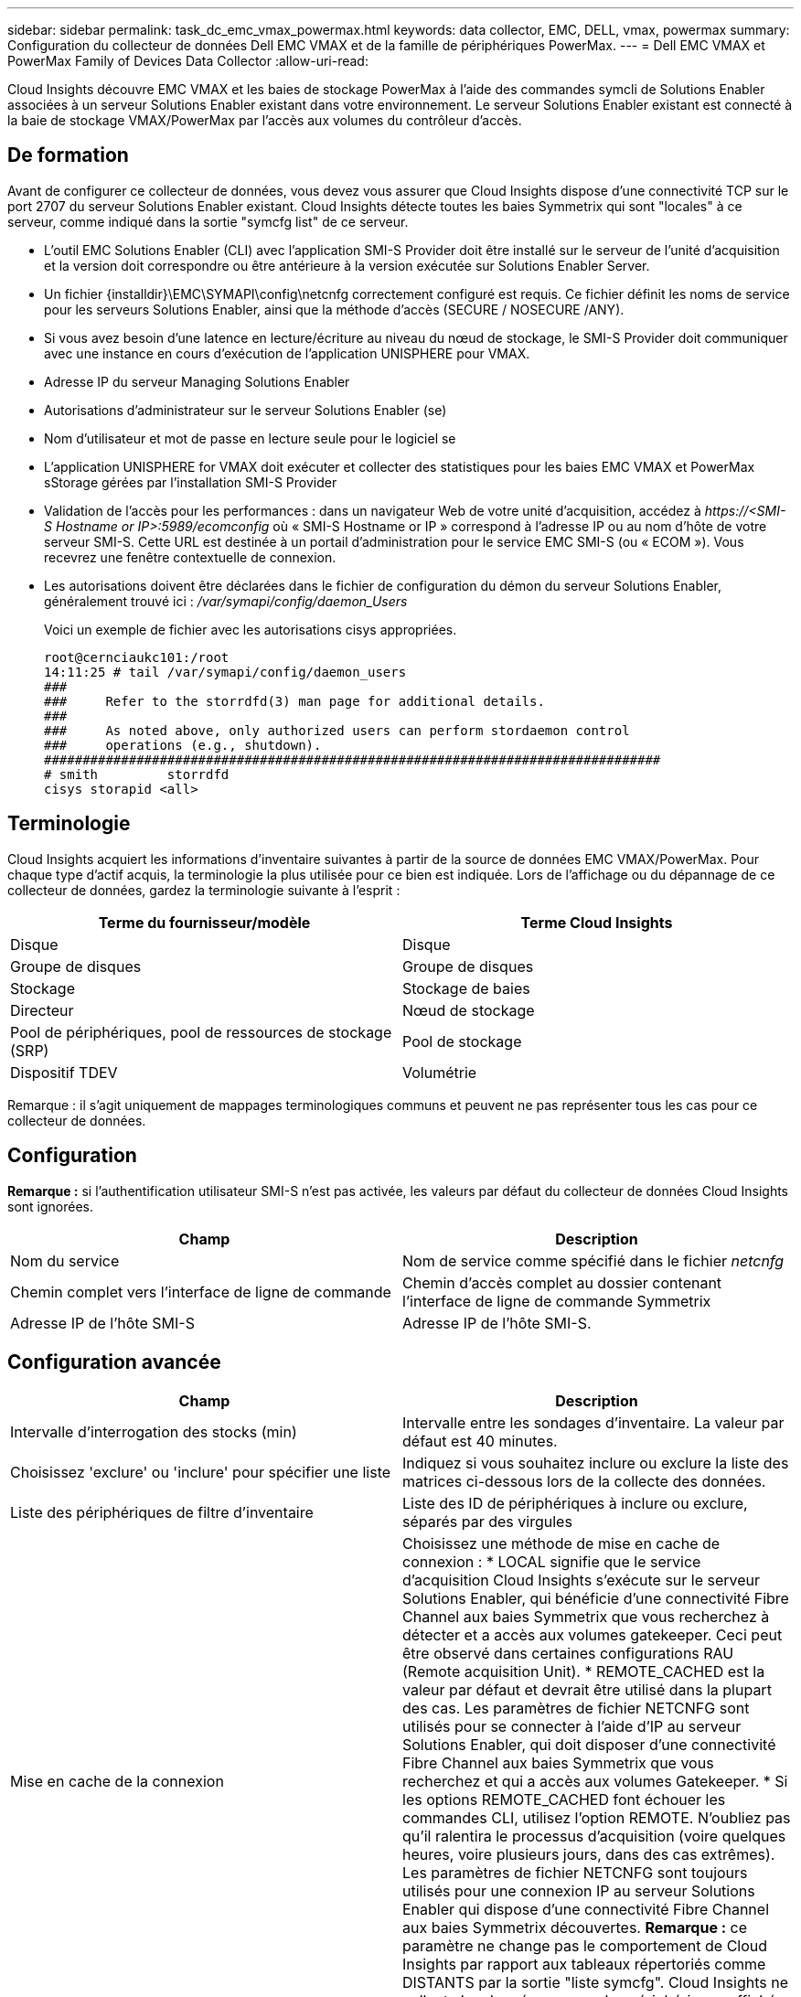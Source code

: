 ---
sidebar: sidebar 
permalink: task_dc_emc_vmax_powermax.html 
keywords: data collector, EMC, DELL, vmax, powermax 
summary: Configuration du collecteur de données Dell EMC VMAX et de la famille de périphériques PowerMax. 
---
= Dell EMC VMAX et PowerMax Family of Devices Data Collector
:allow-uri-read: 


[role="lead"]
Cloud Insights découvre EMC VMAX et les baies de stockage PowerMax à l'aide des commandes symcli de Solutions Enabler associées à un serveur Solutions Enabler existant dans votre environnement. Le serveur Solutions Enabler existant est connecté à la baie de stockage VMAX/PowerMax par l'accès aux volumes du contrôleur d'accès.



== De formation

Avant de configurer ce collecteur de données, vous devez vous assurer que Cloud Insights dispose d'une connectivité TCP sur le port 2707 du serveur Solutions Enabler existant. Cloud Insights détecte toutes les baies Symmetrix qui sont "locales" à ce serveur, comme indiqué dans la sortie "symcfg list" de ce serveur.

* L'outil EMC Solutions Enabler (CLI) avec l'application SMI-S Provider doit être installé sur le serveur de l'unité d'acquisition et la version doit correspondre ou être antérieure à la version exécutée sur Solutions Enabler Server.
* Un fichier {installdir}\EMC\SYMAPI\config\netcnfg correctement configuré est requis. Ce fichier définit les noms de service pour les serveurs Solutions Enabler, ainsi que la méthode d'accès (SECURE / NOSECURE /ANY).
* Si vous avez besoin d'une latence en lecture/écriture au niveau du nœud de stockage, le SMI-S Provider doit communiquer avec une instance en cours d'exécution de l'application UNISPHERE pour VMAX.
* Adresse IP du serveur Managing Solutions Enabler
* Autorisations d'administrateur sur le serveur Solutions Enabler (se)
* Nom d'utilisateur et mot de passe en lecture seule pour le logiciel se
* L'application UNISPHERE for VMAX doit exécuter et collecter des statistiques pour les baies EMC VMAX et PowerMax sStorage gérées par l'installation SMI-S Provider
* Validation de l'accès pour les performances : dans un navigateur Web de votre unité d'acquisition, accédez à _\https://<SMI-S Hostname or IP>:5989/ecomconfig_ où « SMI-S Hostname or IP » correspond à l'adresse IP ou au nom d'hôte de votre serveur SMI-S. Cette URL est destinée à un portail d'administration pour le service EMC SMI-S (ou « ECOM »). Vous recevrez une fenêtre contextuelle de connexion.
* Les autorisations doivent être déclarées dans le fichier de configuration du démon du serveur Solutions Enabler, généralement trouvé ici : _/var/symapi/config/daemon_Users_
+
Voici un exemple de fichier avec les autorisations cisys appropriées.

+
....
root@cernciaukc101:/root
14:11:25 # tail /var/symapi/config/daemon_users
###
###     Refer to the storrdfd(3) man page for additional details.
###
###     As noted above, only authorized users can perform stordaemon control
###     operations (e.g., shutdown).
################################################################################
# smith         storrdfd
cisys storapid <all>
....




== Terminologie

Cloud Insights acquiert les informations d'inventaire suivantes à partir de la source de données EMC VMAX/PowerMax. Pour chaque type d'actif acquis, la terminologie la plus utilisée pour ce bien est indiquée. Lors de l'affichage ou du dépannage de ce collecteur de données, gardez la terminologie suivante à l'esprit :

[cols="2*"]
|===
| Terme du fournisseur/modèle | Terme Cloud Insights 


| Disque | Disque 


| Groupe de disques | Groupe de disques 


| Stockage | Stockage de baies 


| Directeur | Nœud de stockage 


| Pool de périphériques, pool de ressources de stockage (SRP) | Pool de stockage 


| Dispositif TDEV | Volumétrie 
|===
Remarque : il s'agit uniquement de mappages terminologiques communs et peuvent ne pas représenter tous les cas pour ce collecteur de données.



== Configuration

*Remarque :* si l'authentification utilisateur SMI-S n'est pas activée, les valeurs par défaut du collecteur de données Cloud Insights sont ignorées.

[cols="2*"]
|===
| Champ | Description 


| Nom du service | Nom de service comme spécifié dans le fichier _netcnfg_ 


| Chemin complet vers l'interface de ligne de commande | Chemin d'accès complet au dossier contenant l'interface de ligne de commande Symmetrix 


| Adresse IP de l'hôte SMI-S | Adresse IP de l'hôte SMI-S. 
|===


== Configuration avancée

[cols="2*"]
|===
| Champ | Description 


| Intervalle d'interrogation des stocks (min) | Intervalle entre les sondages d'inventaire. La valeur par défaut est 40 minutes. 


| Choisissez 'exclure' ou 'inclure' pour spécifier une liste | Indiquez si vous souhaitez inclure ou exclure la liste des matrices ci-dessous lors de la collecte des données. 


| Liste des périphériques de filtre d'inventaire | Liste des ID de périphériques à inclure ou exclure, séparés par des virgules 


| Mise en cache de la connexion | Choisissez une méthode de mise en cache de connexion : * LOCAL signifie que le service d'acquisition Cloud Insights s'exécute sur le serveur Solutions Enabler, qui bénéficie d'une connectivité Fibre Channel aux baies Symmetrix que vous recherchez à détecter et a accès aux volumes gatekeeper. Ceci peut être observé dans certaines configurations RAU (Remote acquisition Unit). * REMOTE_CACHED est la valeur par défaut et devrait être utilisé dans la plupart des cas. Les paramètres de fichier NETCNFG sont utilisés pour se connecter à l'aide d'IP au serveur Solutions Enabler, qui doit disposer d'une connectivité Fibre Channel aux baies Symmetrix que vous recherchez et qui a accès aux volumes Gatekeeper. * Si les options REMOTE_CACHED font échouer les commandes CLI, utilisez l'option REMOTE. N'oubliez pas qu'il ralentira le processus d'acquisition (voire quelques heures, voire plusieurs jours, dans des cas extrêmes). Les paramètres de fichier NETCNFG sont toujours utilisés pour une connexion IP au serveur Solutions Enabler qui dispose d'une connectivité Fibre Channel aux baies Symmetrix découvertes. *Remarque :* ce paramètre ne change pas le comportement de Cloud Insights par rapport aux tableaux répertoriés comme DISTANTS par la sortie "liste symcfg". Cloud Insights ne collecte les données que sur les périphériques affichés comme LOCAUX par cette commande. 


| Protocole SMI-S | Protocole utilisé pour la connexion au fournisseur SMI-S. Affiche également le port par défaut utilisé. 


| Remplacer le port SMIS | Si ce champ est vide, utilisez le port par défaut dans le champ Type de connexion, sinon entrez le port de connexion à utiliser 


| Nom d'utilisateur SMI-S. | Nom d'utilisateur pour l'hôte SMI-S Provider 


| Mot de passe SMI-S. | Nom d'utilisateur pour l'hôte SMI-S Provider 


| Intervalle d'interrogation des performances (en secondes) | Intervalle entre les sondages de performances (1000 secondes par défaut) 


| Hoose 'exclure' ou 'inclure' pour spécifier une liste | Indiquez si vous souhaitez inclure ou exclure la liste des matrices ci-dessous lors de la collecte des données de performances 


| Liste des périphériques de filtre de performances | Liste des ID de périphériques à inclure ou exclure, séparés par des virgules 
|===


== Dépannage

Certaines choses à essayer si vous rencontrez des problèmes avec ce collecteur de données :

[cols="2*"]
|===
| Problème : | Essayer : 


| Erreur : la fonction demandée n'est pas actuellement sous licence | Installez la licence du serveur SYMAPI. 


| Erreur : aucun périphérique n'a été trouvé | Assurez-vous que les périphériques Symmetrix sont configurés pour être gérés par le serveur Solutions Enabler : - exécutez la liste symcfg -v pour afficher la liste des périphériques Symmetrix configurés. 


| Erreur : un service réseau demandé est introuvable dans le fichier de service | Assurez-vous que le nom du service Solutions Enabler est défini dans le fichier netcnfg pour Solutions Enabler. Ce fichier se trouve généralement sous SYMAPI\config\ dans l'installation du client Solutions Enabler. 


| Erreur : l'établissement de liaisons client/serveur distant a échoué | Consultez les fichiers storsrvd.log* les plus récents sur l'hôte Solutions Enabler que nous essayons de découvrir. 


| Erreur : nom commun dans le certificat client non valide | Modifiez le fichier _hosts_ sur le serveur Solutions Enabler afin que le nom d'hôte de l'unité d'acquisition soit résolu à l'adresse IP telle qu'indiquée dans le fichier storsrvd.log sur le serveur Solutions Enabler. 


| Erreur : la fonction n'a pas pu obtenir de mémoire | Assurez-vous qu'il y a suffisamment de mémoire disponible dans le système pour exécuter Solutions Enabler 


| Erreur : Solutions Enabler n'a pas pu traiter toutes les données requises. | Étudier l'état de santé et le profil de charge de Solutions Enabler 


| Erreur : • la commande CLI "symcfg list -tdev" peut renvoyer des données incorrectes lorsqu'elle est recueillie avec Solutions Enabler 7.x à partir d'un serveur Solutions Enabler 8.x. • La commande "symcfg list -srp" CLI peut renvoyer des données incorrectes lorsqu'elle est recueillie avec Solutions Enabler 8.1.0 ou une version antérieure à partir d'un serveur Solutions Enabler 8.3 ou une version ultérieure. | Vérifiez que vous utilisez la même version principale de Solutions Enabler 


| J'ai constaté des erreurs de collecte de données avec le message "code inconnu" | Ce message peut s'afficher si les autorisations ne sont pas déclarées dans le fichier de configuration du démon du serveur Solutions Enabler (voir le <<de formation,De formation>> ci-dessus.) Cela suppose que la version de votre client se correspond à la version de votre serveur se. Cette erreur peut également se produire si l'utilisateur _cisys_ (qui exécute les commandes de Solutions Enabler) n'a pas été configuré avec les autorisations de démon nécessaires dans le fichier de configuration /var/symapi/config/Daemon_Users. Pour résoudre ce problème, éditez le fichier /var/symapi/config/daemon_users et assurez-vous que l'utilisateur cisys possède l'autorisation <all> spécifiée pour le démon storapid. Exemple : 14:11:25 # queue /var/symapi/config/daemon_users ... cisys storapid <all> 
|===
Pour plus d'informations, consultez le link:concept_requesting_support.html["Assistance"] ou dans le link:https://docs.netapp.com/us-en/cloudinsights/CloudInsightsDataCollectorSupportMatrix.pdf["Matrice de prise en charge du Data Collector"].
